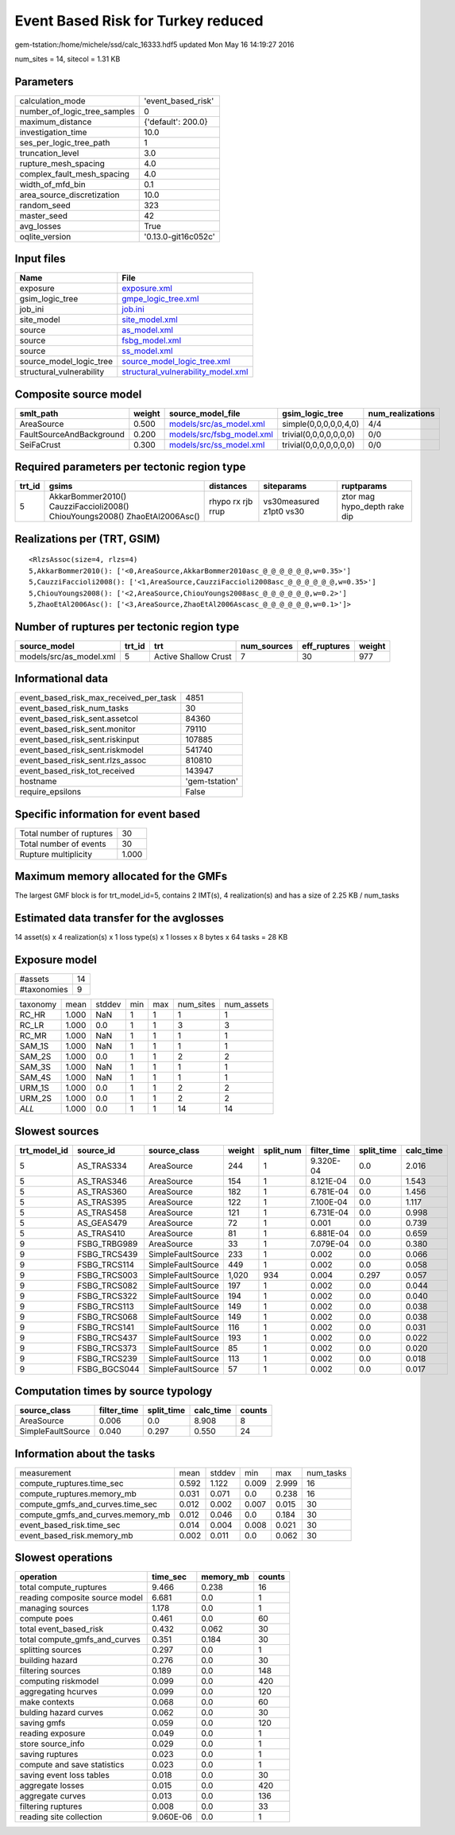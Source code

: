 Event Based Risk for Turkey reduced
===================================

gem-tstation:/home/michele/ssd/calc_16333.hdf5 updated Mon May 16 14:19:27 2016

num_sites = 14, sitecol = 1.31 KB

Parameters
----------
============================ ===================
calculation_mode             'event_based_risk' 
number_of_logic_tree_samples 0                  
maximum_distance             {'default': 200.0} 
investigation_time           10.0               
ses_per_logic_tree_path      1                  
truncation_level             3.0                
rupture_mesh_spacing         4.0                
complex_fault_mesh_spacing   4.0                
width_of_mfd_bin             0.1                
area_source_discretization   10.0               
random_seed                  323                
master_seed                  42                 
avg_losses                   True               
oqlite_version               '0.13.0-git16c052c'
============================ ===================

Input files
-----------
======================== ==========================================================================
Name                     File                                                                      
======================== ==========================================================================
exposure                 `exposure.xml <exposure.xml>`_                                            
gsim_logic_tree          `gmpe_logic_tree.xml <gmpe_logic_tree.xml>`_                              
job_ini                  `job.ini <job.ini>`_                                                      
site_model               `site_model.xml <site_model.xml>`_                                        
source                   `as_model.xml <as_model.xml>`_                                            
source                   `fsbg_model.xml <fsbg_model.xml>`_                                        
source                   `ss_model.xml <ss_model.xml>`_                                            
source_model_logic_tree  `source_model_logic_tree.xml <source_model_logic_tree.xml>`_              
structural_vulnerability `structural_vulnerability_model.xml <structural_vulnerability_model.xml>`_
======================== ==========================================================================

Composite source model
----------------------
======================== ====== ======================================================== ====================== ================
smlt_path                weight source_model_file                                        gsim_logic_tree        num_realizations
======================== ====== ======================================================== ====================== ================
AreaSource               0.500  `models/src/as_model.xml <models/src/as_model.xml>`_     simple(0,0,0,0,0,4,0)  4/4             
FaultSourceAndBackground 0.200  `models/src/fsbg_model.xml <models/src/fsbg_model.xml>`_ trivial(0,0,0,0,0,0,0) 0/0             
SeiFaCrust               0.300  `models/src/ss_model.xml <models/src/ss_model.xml>`_     trivial(0,0,0,0,0,0,0) 0/0             
======================== ====== ======================================================== ====================== ================

Required parameters per tectonic region type
--------------------------------------------
====== ========================================================================== ================= ======================= ============================
trt_id gsims                                                                      distances         siteparams              ruptparams                  
====== ========================================================================== ================= ======================= ============================
5      AkkarBommer2010() CauzziFaccioli2008() ChiouYoungs2008() ZhaoEtAl2006Asc() rhypo rx rjb rrup vs30measured z1pt0 vs30 ztor mag hypo_depth rake dip
====== ========================================================================== ================= ======================= ============================

Realizations per (TRT, GSIM)
----------------------------

::

  <RlzsAssoc(size=4, rlzs=4)
  5,AkkarBommer2010(): ['<0,AreaSource,AkkarBommer2010asc_@_@_@_@_@_@,w=0.35>']
  5,CauzziFaccioli2008(): ['<1,AreaSource,CauzziFaccioli2008asc_@_@_@_@_@_@,w=0.35>']
  5,ChiouYoungs2008(): ['<2,AreaSource,ChiouYoungs2008asc_@_@_@_@_@_@,w=0.2>']
  5,ZhaoEtAl2006Asc(): ['<3,AreaSource,ZhaoEtAl2006Ascasc_@_@_@_@_@_@,w=0.1>']>

Number of ruptures per tectonic region type
-------------------------------------------
======================= ====== ==================== =========== ============ ======
source_model            trt_id trt                  num_sources eff_ruptures weight
======================= ====== ==================== =========== ============ ======
models/src/as_model.xml 5      Active Shallow Crust 7           30           977   
======================= ====== ==================== =========== ============ ======

Informational data
------------------
====================================== ==============
event_based_risk_max_received_per_task 4851          
event_based_risk_num_tasks             30            
event_based_risk_sent.assetcol         84360         
event_based_risk_sent.monitor          79110         
event_based_risk_sent.riskinput        107885        
event_based_risk_sent.riskmodel        541740        
event_based_risk_sent.rlzs_assoc       810810        
event_based_risk_tot_received          143947        
hostname                               'gem-tstation'
require_epsilons                       False         
====================================== ==============

Specific information for event based
------------------------------------
======================== =====
Total number of ruptures 30   
Total number of events   30   
Rupture multiplicity     1.000
======================== =====

Maximum memory allocated for the GMFs
-------------------------------------
The largest GMF block is for trt_model_id=5, contains 2 IMT(s), 4 realization(s)
and has a size of 2.25 KB / num_tasks

Estimated data transfer for the avglosses
-----------------------------------------
14 asset(s) x 4 realization(s) x 1 loss type(s) x 1 losses x 8 bytes x 64 tasks = 28 KB

Exposure model
--------------
=========== ==
#assets     14
#taxonomies 9 
=========== ==

======== ===== ====== === === ========= ==========
taxonomy mean  stddev min max num_sites num_assets
RC_HR    1.000 NaN    1   1   1         1         
RC_LR    1.000 0.0    1   1   3         3         
RC_MR    1.000 NaN    1   1   1         1         
SAM_1S   1.000 NaN    1   1   1         1         
SAM_2S   1.000 0.0    1   1   2         2         
SAM_3S   1.000 NaN    1   1   1         1         
SAM_4S   1.000 NaN    1   1   1         1         
URM_1S   1.000 0.0    1   1   2         2         
URM_2S   1.000 0.0    1   1   2         2         
*ALL*    1.000 0.0    1   1   14        14        
======== ===== ====== === === ========= ==========

Slowest sources
---------------
============ ============ ================= ====== ========= =========== ========== =========
trt_model_id source_id    source_class      weight split_num filter_time split_time calc_time
============ ============ ================= ====== ========= =========== ========== =========
5            AS_TRAS334   AreaSource        244    1         9.320E-04   0.0        2.016    
5            AS_TRAS346   AreaSource        154    1         8.121E-04   0.0        1.543    
5            AS_TRAS360   AreaSource        182    1         6.781E-04   0.0        1.456    
5            AS_TRAS395   AreaSource        122    1         7.100E-04   0.0        1.117    
5            AS_TRAS458   AreaSource        121    1         6.731E-04   0.0        0.998    
5            AS_GEAS479   AreaSource        72     1         0.001       0.0        0.739    
5            AS_TRAS410   AreaSource        81     1         6.881E-04   0.0        0.659    
9            FSBG_TRBG989 AreaSource        33     1         7.079E-04   0.0        0.380    
9            FSBG_TRCS439 SimpleFaultSource 233    1         0.002       0.0        0.066    
9            FSBG_TRCS114 SimpleFaultSource 449    1         0.002       0.0        0.058    
9            FSBG_TRCS003 SimpleFaultSource 1,020  934       0.004       0.297      0.057    
9            FSBG_TRCS082 SimpleFaultSource 197    1         0.002       0.0        0.044    
9            FSBG_TRCS322 SimpleFaultSource 194    1         0.002       0.0        0.040    
9            FSBG_TRCS113 SimpleFaultSource 149    1         0.002       0.0        0.038    
9            FSBG_TRCS068 SimpleFaultSource 149    1         0.002       0.0        0.038    
9            FSBG_TRCS141 SimpleFaultSource 116    1         0.002       0.0        0.031    
9            FSBG_TRCS437 SimpleFaultSource 193    1         0.002       0.0        0.022    
9            FSBG_TRCS373 SimpleFaultSource 85     1         0.002       0.0        0.020    
9            FSBG_TRCS239 SimpleFaultSource 113    1         0.002       0.0        0.018    
9            FSBG_BGCS044 SimpleFaultSource 57     1         0.002       0.0        0.017    
============ ============ ================= ====== ========= =========== ========== =========

Computation times by source typology
------------------------------------
================= =========== ========== ========= ======
source_class      filter_time split_time calc_time counts
================= =========== ========== ========= ======
AreaSource        0.006       0.0        8.908     8     
SimpleFaultSource 0.040       0.297      0.550     24    
================= =========== ========== ========= ======

Information about the tasks
---------------------------
================================= ===== ====== ===== ===== =========
measurement                       mean  stddev min   max   num_tasks
compute_ruptures.time_sec         0.592 1.122  0.009 2.999 16       
compute_ruptures.memory_mb        0.031 0.071  0.0   0.238 16       
compute_gmfs_and_curves.time_sec  0.012 0.002  0.007 0.015 30       
compute_gmfs_and_curves.memory_mb 0.012 0.046  0.0   0.184 30       
event_based_risk.time_sec         0.014 0.004  0.008 0.021 30       
event_based_risk.memory_mb        0.002 0.011  0.0   0.062 30       
================================= ===== ====== ===== ===== =========

Slowest operations
------------------
============================== ========= ========= ======
operation                      time_sec  memory_mb counts
============================== ========= ========= ======
total compute_ruptures         9.466     0.238     16    
reading composite source model 6.681     0.0       1     
managing sources               1.178     0.0       1     
compute poes                   0.461     0.0       60    
total event_based_risk         0.432     0.062     30    
total compute_gmfs_and_curves  0.351     0.184     30    
splitting sources              0.297     0.0       1     
building hazard                0.276     0.0       30    
filtering sources              0.189     0.0       148   
computing riskmodel            0.099     0.0       420   
aggregating hcurves            0.099     0.0       120   
make contexts                  0.068     0.0       60    
bulding hazard curves          0.062     0.0       30    
saving gmfs                    0.059     0.0       120   
reading exposure               0.049     0.0       1     
store source_info              0.029     0.0       1     
saving ruptures                0.023     0.0       1     
compute and save statistics    0.023     0.0       1     
saving event loss tables       0.018     0.0       30    
aggregate losses               0.015     0.0       420   
aggregate curves               0.013     0.0       136   
filtering ruptures             0.008     0.0       33    
reading site collection        9.060E-06 0.0       1     
============================== ========= ========= ======